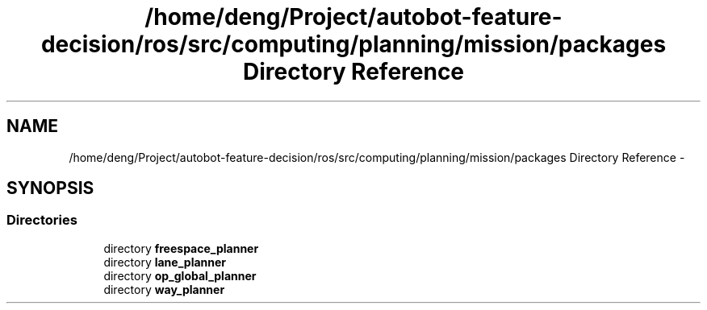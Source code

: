 .TH "/home/deng/Project/autobot-feature-decision/ros/src/computing/planning/mission/packages Directory Reference" 3 "Fri May 22 2020" "Autoware_Doxygen" \" -*- nroff -*-
.ad l
.nh
.SH NAME
/home/deng/Project/autobot-feature-decision/ros/src/computing/planning/mission/packages Directory Reference \- 
.SH SYNOPSIS
.br
.PP
.SS "Directories"

.in +1c
.ti -1c
.RI "directory \fBfreespace_planner\fP"
.br
.ti -1c
.RI "directory \fBlane_planner\fP"
.br
.ti -1c
.RI "directory \fBop_global_planner\fP"
.br
.ti -1c
.RI "directory \fBway_planner\fP"
.br
.in -1c
